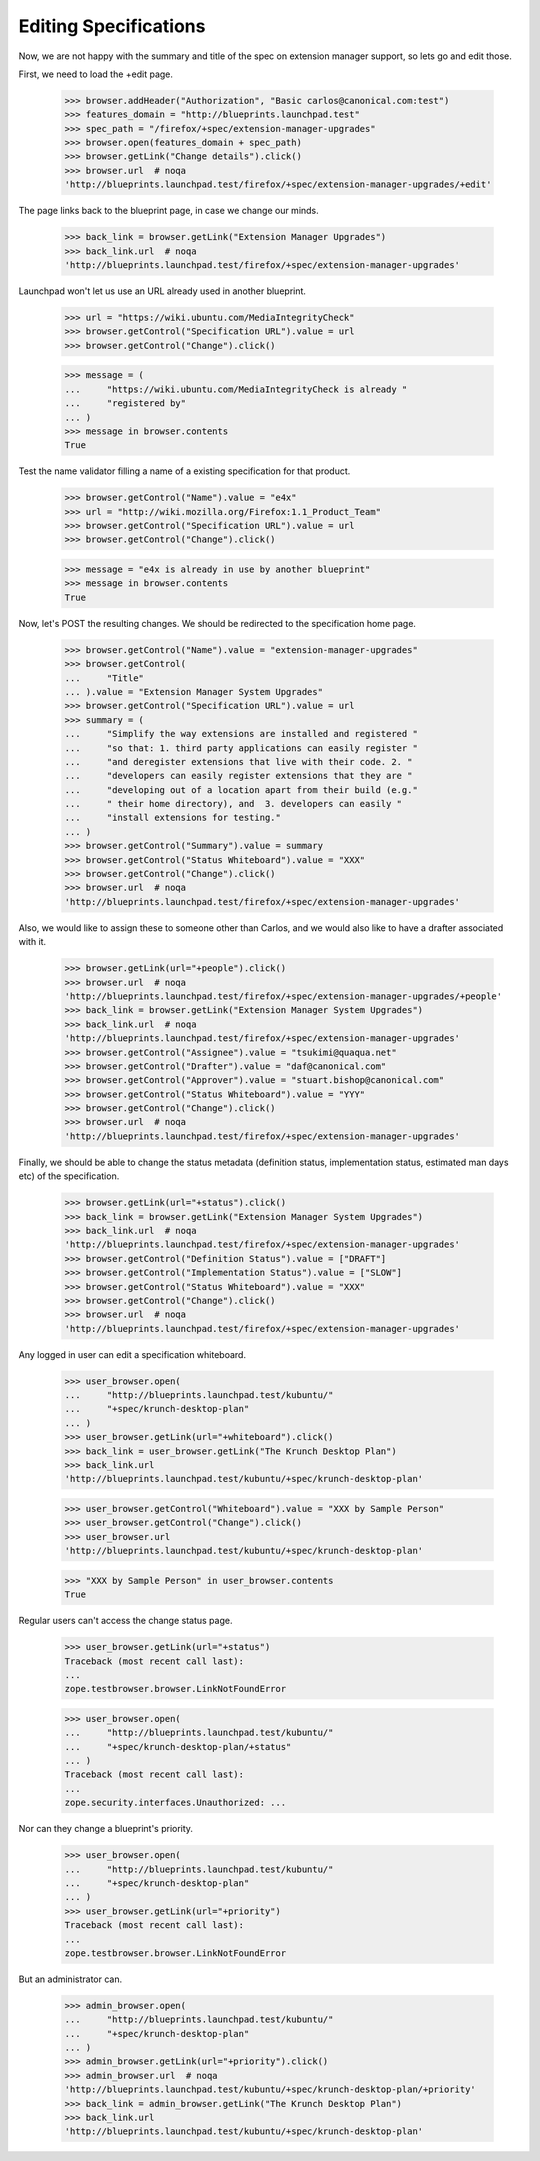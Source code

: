 Editing Specifications
======================

Now, we are not happy with the summary and title of the spec on extension
manager support, so lets go and edit those.

First, we need to load the +edit page.

    >>> browser.addHeader("Authorization", "Basic carlos@canonical.com:test")
    >>> features_domain = "http://blueprints.launchpad.test"
    >>> spec_path = "/firefox/+spec/extension-manager-upgrades"
    >>> browser.open(features_domain + spec_path)
    >>> browser.getLink("Change details").click()
    >>> browser.url  # noqa
    'http://blueprints.launchpad.test/firefox/+spec/extension-manager-upgrades/+edit'

The page links back to the blueprint page, in case we change our minds.

    >>> back_link = browser.getLink("Extension Manager Upgrades")
    >>> back_link.url  # noqa
    'http://blueprints.launchpad.test/firefox/+spec/extension-manager-upgrades'

Launchpad won't let us use an URL already used in another blueprint.

    >>> url = "https://wiki.ubuntu.com/MediaIntegrityCheck"
    >>> browser.getControl("Specification URL").value = url
    >>> browser.getControl("Change").click()

    >>> message = (
    ...     "https://wiki.ubuntu.com/MediaIntegrityCheck is already "
    ...     "registered by"
    ... )
    >>> message in browser.contents
    True

Test the name validator filling a name of a existing specification for that
product.

    >>> browser.getControl("Name").value = "e4x"
    >>> url = "http://wiki.mozilla.org/Firefox:1.1_Product_Team"
    >>> browser.getControl("Specification URL").value = url
    >>> browser.getControl("Change").click()

    >>> message = "e4x is already in use by another blueprint"
    >>> message in browser.contents
    True

Now, let's POST the resulting changes. We should be redirected to the
specification home page.

    >>> browser.getControl("Name").value = "extension-manager-upgrades"
    >>> browser.getControl(
    ...     "Title"
    ... ).value = "Extension Manager System Upgrades"
    >>> browser.getControl("Specification URL").value = url
    >>> summary = (
    ...     "Simplify the way extensions are installed and registered "
    ...     "so that: 1. third party applications can easily register "
    ...     "and deregister extensions that live with their code. 2. "
    ...     "developers can easily register extensions that they are "
    ...     "developing out of a location apart from their build (e.g."
    ...     " their home directory), and  3. developers can easily "
    ...     "install extensions for testing."
    ... )
    >>> browser.getControl("Summary").value = summary
    >>> browser.getControl("Status Whiteboard").value = "XXX"
    >>> browser.getControl("Change").click()
    >>> browser.url  # noqa
    'http://blueprints.launchpad.test/firefox/+spec/extension-manager-upgrades'

Also, we would like to assign these to someone other than Carlos, and we
would also like to have a drafter associated with it.

    >>> browser.getLink(url="+people").click()
    >>> browser.url  # noqa
    'http://blueprints.launchpad.test/firefox/+spec/extension-manager-upgrades/+people'
    >>> back_link = browser.getLink("Extension Manager System Upgrades")
    >>> back_link.url  # noqa
    'http://blueprints.launchpad.test/firefox/+spec/extension-manager-upgrades'
    >>> browser.getControl("Assignee").value = "tsukimi@quaqua.net"
    >>> browser.getControl("Drafter").value = "daf@canonical.com"
    >>> browser.getControl("Approver").value = "stuart.bishop@canonical.com"
    >>> browser.getControl("Status Whiteboard").value = "YYY"
    >>> browser.getControl("Change").click()
    >>> browser.url  # noqa
    'http://blueprints.launchpad.test/firefox/+spec/extension-manager-upgrades'

Finally, we should be able to change the status metadata (definition status,
implementation status, estimated man days etc) of the specification.

    >>> browser.getLink(url="+status").click()
    >>> back_link = browser.getLink("Extension Manager System Upgrades")
    >>> back_link.url  # noqa
    'http://blueprints.launchpad.test/firefox/+spec/extension-manager-upgrades'
    >>> browser.getControl("Definition Status").value = ["DRAFT"]
    >>> browser.getControl("Implementation Status").value = ["SLOW"]
    >>> browser.getControl("Status Whiteboard").value = "XXX"
    >>> browser.getControl("Change").click()
    >>> browser.url  # noqa
    'http://blueprints.launchpad.test/firefox/+spec/extension-manager-upgrades'

Any logged in user can edit a specification whiteboard.

    >>> user_browser.open(
    ...     "http://blueprints.launchpad.test/kubuntu/"
    ...     "+spec/krunch-desktop-plan"
    ... )
    >>> user_browser.getLink(url="+whiteboard").click()
    >>> back_link = user_browser.getLink("The Krunch Desktop Plan")
    >>> back_link.url
    'http://blueprints.launchpad.test/kubuntu/+spec/krunch-desktop-plan'

    >>> user_browser.getControl("Whiteboard").value = "XXX by Sample Person"
    >>> user_browser.getControl("Change").click()
    >>> user_browser.url
    'http://blueprints.launchpad.test/kubuntu/+spec/krunch-desktop-plan'

    >>> "XXX by Sample Person" in user_browser.contents
    True

Regular users can't access the change status page.

    >>> user_browser.getLink(url="+status")
    Traceback (most recent call last):
    ...
    zope.testbrowser.browser.LinkNotFoundError

    >>> user_browser.open(
    ...     "http://blueprints.launchpad.test/kubuntu/"
    ...     "+spec/krunch-desktop-plan/+status"
    ... )
    Traceback (most recent call last):
    ...
    zope.security.interfaces.Unauthorized: ...

Nor can they change a blueprint's priority.

    >>> user_browser.open(
    ...     "http://blueprints.launchpad.test/kubuntu/"
    ...     "+spec/krunch-desktop-plan"
    ... )
    >>> user_browser.getLink(url="+priority")
    Traceback (most recent call last):
    ...
    zope.testbrowser.browser.LinkNotFoundError

But an administrator can.

    >>> admin_browser.open(
    ...     "http://blueprints.launchpad.test/kubuntu/"
    ...     "+spec/krunch-desktop-plan"
    ... )
    >>> admin_browser.getLink(url="+priority").click()
    >>> admin_browser.url  # noqa
    'http://blueprints.launchpad.test/kubuntu/+spec/krunch-desktop-plan/+priority'
    >>> back_link = admin_browser.getLink("The Krunch Desktop Plan")
    >>> back_link.url
    'http://blueprints.launchpad.test/kubuntu/+spec/krunch-desktop-plan'
